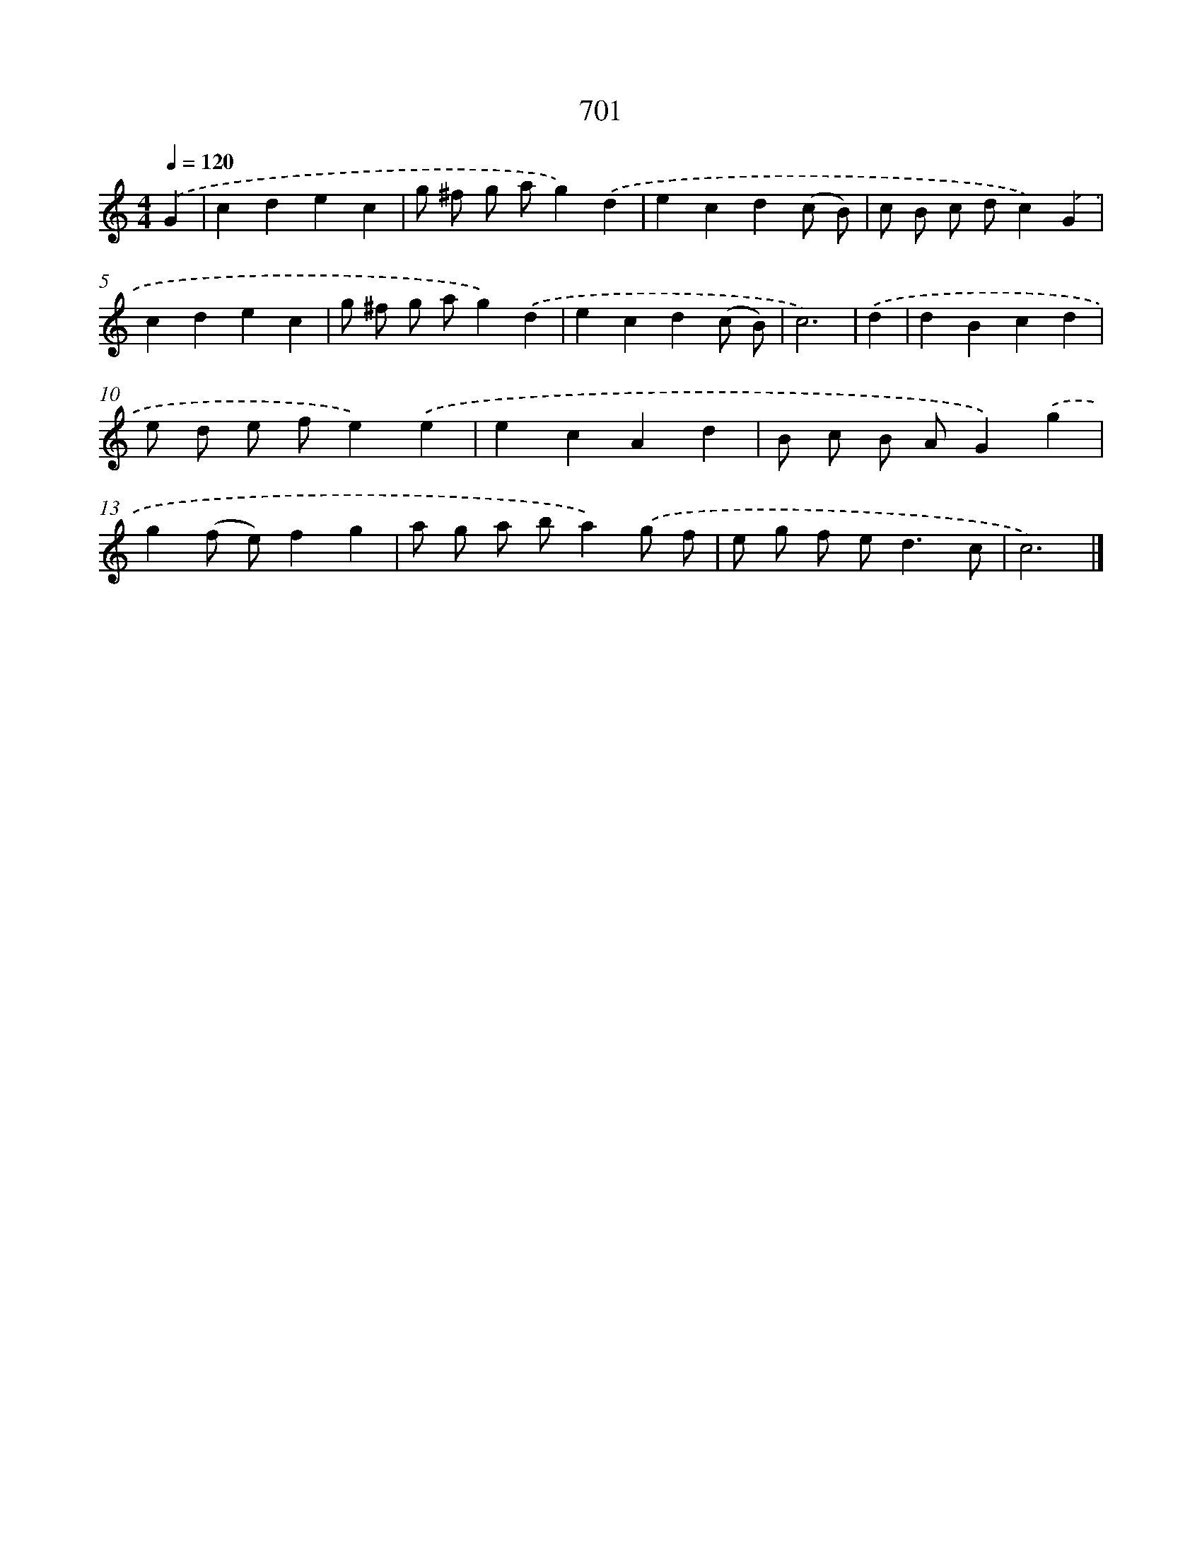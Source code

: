 X: 8454
T: 701
%%abc-version 2.0
%%abcx-abcm2ps-target-version 5.9.1 (29 Sep 2008)
%%abc-creator hum2abc beta
%%abcx-conversion-date 2018/11/01 14:36:47
%%humdrum-veritas 4070558359
%%humdrum-veritas-data 3236001049
%%continueall 1
%%barnumbers 0
L: 1/4
M: 4/4
Q: 1/4=120
K: C clef=treble
.('G [I:setbarnb 1]|
cdec |
g/ ^f/ g/ a/g).('d |
ecd(c/ B/) |
c/ B/ c/ d/c).('G |
cdec |
g/ ^f/ g/ a/g).('d |
ecd(c/ B/) |
c3) |
.('d [I:setbarnb 9]|
dBcd |
e/ d/ e/ f/e).('e |
ecAd |
B/ c/ B/ A/G).('g |
g(f/ e/)fg |
a/ g/ a/ b/a).('g/ f/ |
e/ g/ f/ e<dc/ |
c3) |]
